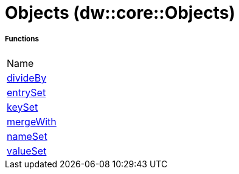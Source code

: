 = Objects (dw::core::Objects)



===== Functions
|===
| Name
| link:dw-objects-functions-divideby[divideBy]
| link:dw-objects-functions-entryset[entrySet]
| link:dw-objects-functions-keyset[keySet]
| link:dw-objects-functions-mergewith[mergeWith]
| link:dw-objects-functions-nameset[nameSet]
| link:dw-objects-functions-valueset[valueSet]
|===


